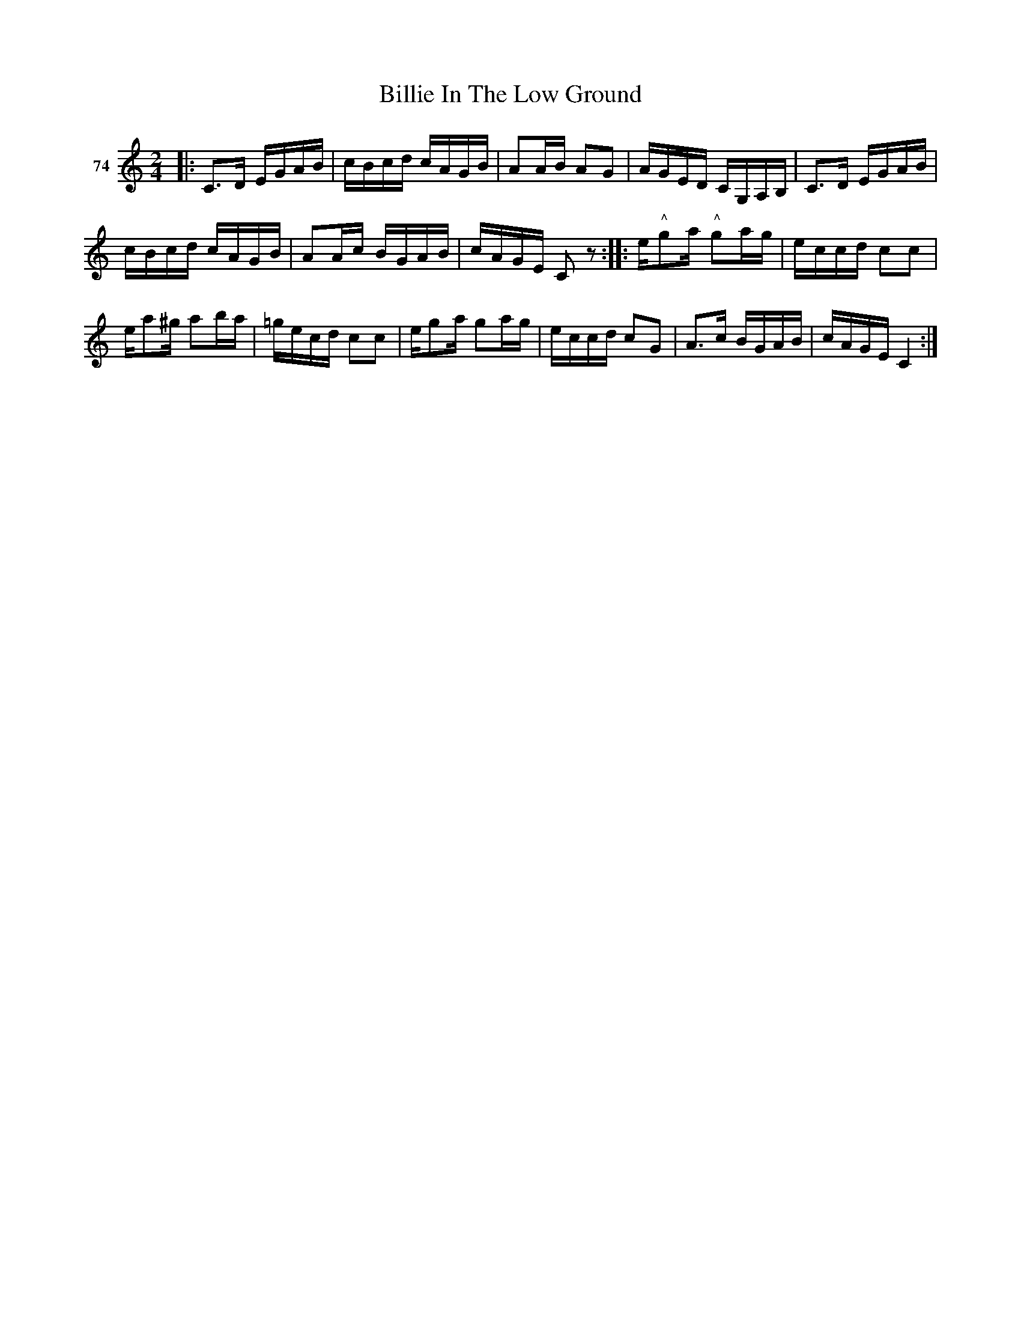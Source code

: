 X: 272	% 74
T: Billie In The Low Ground
S: Viola Ruth "Pioneer Western Folk Tunes" 1948 p.27 #2
R: reel
Z: 2019 John Chambers <jc:trillian.mit.edu>
N: Handwritten "Quadrille" right of title.
M: 2/4
L: 1/16
K: C
V: 1 name="74"
|:\
C3D EGAB | cBcd cAGB | A2AB A2G2 | AGED CG,A,B, |\
C3D EGAB |
cBcd cAGB | A2Ac BGAB | cAGE C2z2 ::\
e"^^"g2a "^^"g2ag | eccd c2c2 |
ea2^g a2ba | =gecd c2c2 |\
eg2a g2ag | eccd c2G2 | A3c BGAB | cAGE C4 :|
